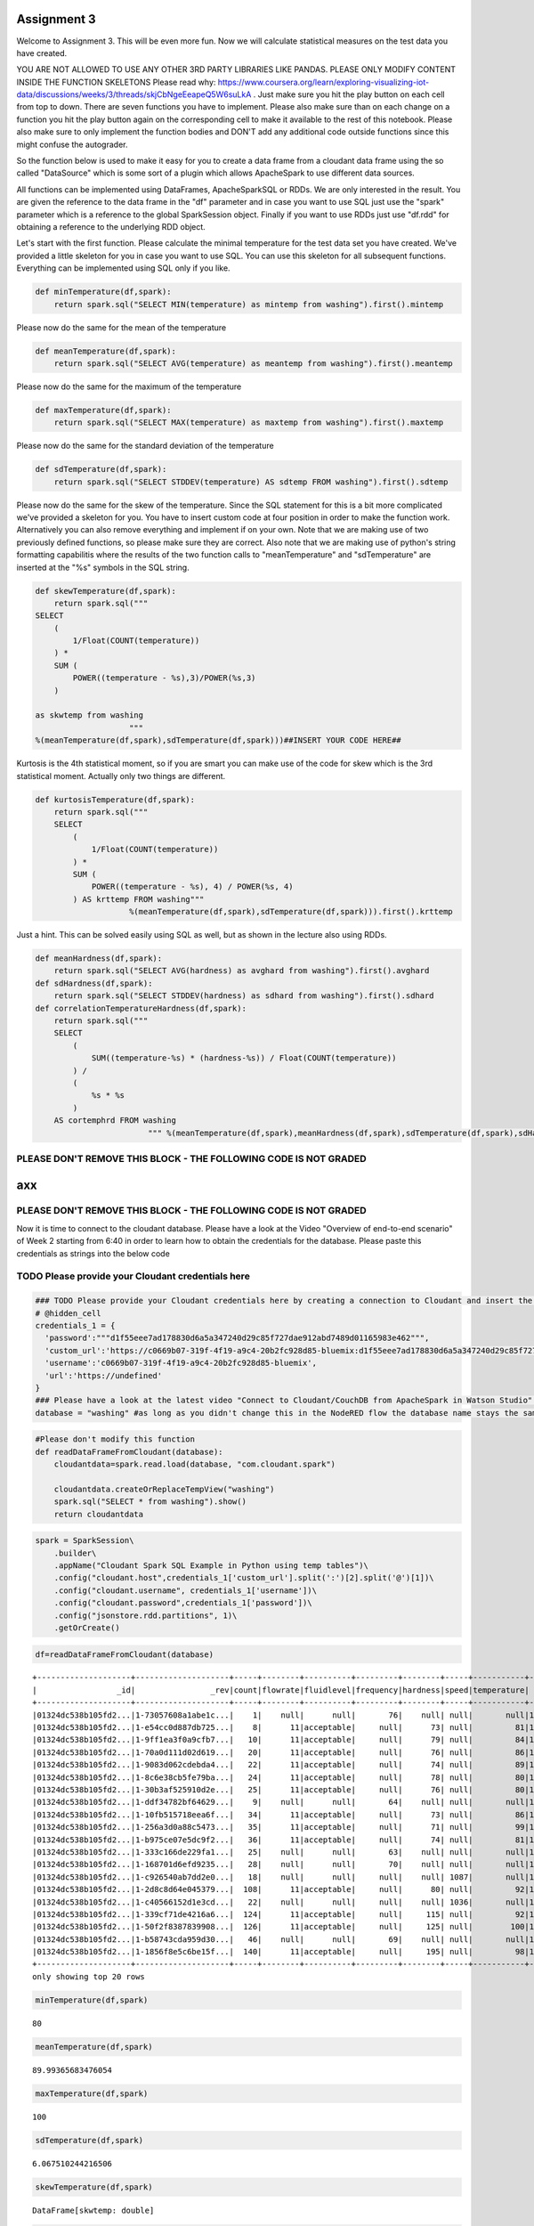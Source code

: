 
Assignment 3
============

Welcome to Assignment 3. This will be even more fun. Now we will
calculate statistical measures on the test data you have created.

YOU ARE NOT ALLOWED TO USE ANY OTHER 3RD PARTY LIBRARIES LIKE PANDAS.
PLEASE ONLY MODIFY CONTENT INSIDE THE FUNCTION SKELETONS Please read
why:
https://www.coursera.org/learn/exploring-visualizing-iot-data/discussions/weeks/3/threads/skjCbNgeEeapeQ5W6suLkA
. Just make sure you hit the play button on each cell from top to down.
There are seven functions you have to implement. Please also make sure
than on each change on a function you hit the play button again on the
corresponding cell to make it available to the rest of this notebook.
Please also make sure to only implement the function bodies and DON'T
add any additional code outside functions since this might confuse the
autograder.

So the function below is used to make it easy for you to create a data
frame from a cloudant data frame using the so called "DataSource" which
is some sort of a plugin which allows ApacheSpark to use different data
sources.

All functions can be implemented using DataFrames, ApacheSparkSQL or
RDDs. We are only interested in the result. You are given the reference
to the data frame in the "df" parameter and in case you want to use SQL
just use the "spark" parameter which is a reference to the global
SparkSession object. Finally if you want to use RDDs just use "df.rdd"
for obtaining a reference to the underlying RDD object.

Let's start with the first function. Please calculate the minimal
temperature for the test data set you have created. We've provided a
little skeleton for you in case you want to use SQL. You can use this
skeleton for all subsequent functions. Everything can be implemented
using SQL only if you like.

.. code:: ipython3

    def minTemperature(df,spark):
        return spark.sql("SELECT MIN(temperature) as mintemp from washing").first().mintemp

Please now do the same for the mean of the temperature

.. code:: ipython3

    def meanTemperature(df,spark):
        return spark.sql("SELECT AVG(temperature) as meantemp from washing").first().meantemp

Please now do the same for the maximum of the temperature

.. code:: ipython3

    def maxTemperature(df,spark):
        return spark.sql("SELECT MAX(temperature) as maxtemp from washing").first().maxtemp

Please now do the same for the standard deviation of the temperature

.. code:: ipython3

    def sdTemperature(df,spark):
        return spark.sql("SELECT STDDEV(temperature) AS sdtemp FROM washing").first().sdtemp

Please now do the same for the skew of the temperature. Since the SQL
statement for this is a bit more complicated we've provided a skeleton
for you. You have to insert custom code at four position in order to
make the function work. Alternatively you can also remove everything and
implement if on your own. Note that we are making use of two previously
defined functions, so please make sure they are correct. Also note that
we are making use of python's string formatting capabilitis where the
results of the two function calls to "meanTemperature" and
"sdTemperature" are inserted at the "%s" symbols in the SQL string.

.. code:: ipython3

    def skewTemperature(df,spark):    
        return spark.sql("""
    SELECT 
        (
            1/Float(COUNT(temperature))
        ) *
        SUM (
            POWER((temperature - %s),3)/POWER(%s,3)
        )
    
    as skwtemp from washing
                        """ 
    %(meanTemperature(df,spark),sdTemperature(df,spark)))##INSERT YOUR CODE HERE##

Kurtosis is the 4th statistical moment, so if you are smart you can make
use of the code for skew which is the 3rd statistical moment. Actually
only two things are different.

.. code:: ipython3

    def kurtosisTemperature(df,spark):     
        return spark.sql("""
        SELECT 
            (
                1/Float(COUNT(temperature))
            ) *
            SUM (
                POWER((temperature - %s), 4) / POWER(%s, 4)
            ) AS krttemp FROM washing"""
                        %(meanTemperature(df,spark),sdTemperature(df,spark))).first().krttemp

Just a hint. This can be solved easily using SQL as well, but as shown
in the lecture also using RDDs.

.. code:: ipython3

    def meanHardness(df,spark):
        return spark.sql("SELECT AVG(hardness) as avghard from washing").first().avghard
    def sdHardness(df,spark):
        return spark.sql("SELECT STDDEV(hardness) as sdhard from washing").first().sdhard
    def correlationTemperatureHardness(df,spark):
        return spark.sql("""
        SELECT
            (
                SUM((temperature-%s) * (hardness-%s)) / Float(COUNT(temperature))
            ) /
            (
                %s * %s
            )
        AS cortemphrd FROM washing
                            """ %(meanTemperature(df,spark),meanHardness(df,spark),sdTemperature(df,spark),sdHardness(df,spark))).first().cortemphrd

PLEASE DON'T REMOVE THIS BLOCK - THE FOLLOWING CODE IS NOT GRADED
~~~~~~~~~~~~~~~~~~~~~~~~~~~~~~~~~~~~~~~~~~~~~~~~~~~~~~~~~~~~~~~~~

axx
===

PLEASE DON'T REMOVE THIS BLOCK - THE FOLLOWING CODE IS NOT GRADED
~~~~~~~~~~~~~~~~~~~~~~~~~~~~~~~~~~~~~~~~~~~~~~~~~~~~~~~~~~~~~~~~~

Now it is time to connect to the cloudant database. Please have a look
at the Video "Overview of end-to-end scenario" of Week 2 starting from
6:40 in order to learn how to obtain the credentials for the database.
Please paste this credentials as strings into the below code

TODO Please provide your Cloudant credentials here
~~~~~~~~~~~~~~~~~~~~~~~~~~~~~~~~~~~~~~~~~~~~~~~~~~

.. code:: ipython3

    ### TODO Please provide your Cloudant credentials here by creating a connection to Cloudant and insert the code
    # @hidden_cell
    credentials_1 = {
      'password':"""d1f55eee7ad178830d6a5a347240d29c85f727dae912abd7489d01165983e462""",
      'custom_url':'https://c0669b07-319f-4f19-a9c4-20b2fc928d85-bluemix:d1f55eee7ad178830d6a5a347240d29c85f727dae912abd7489d01165983e462@c0669b07-319f-4f19-a9c4-20b2fc928d85-bluemix.cloudantnosqldb.appdomain.cloud',
      'username':'c0669b07-319f-4f19-a9c4-20b2fc928d85-bluemix',
      'url':'https://undefined'
    }
    ### Please have a look at the latest video "Connect to Cloudant/CouchDB from ApacheSpark in Watson Studio" on https://www.youtube.com/c/RomeoKienzler
    database = "washing" #as long as you didn't change this in the NodeRED flow the database name stays the same

.. code:: ipython3

    #Please don't modify this function
    def readDataFrameFromCloudant(database):
        cloudantdata=spark.read.load(database, "com.cloudant.spark")
    
        cloudantdata.createOrReplaceTempView("washing")
        spark.sql("SELECT * from washing").show()
        return cloudantdata

.. code:: ipython3

    spark = SparkSession\
        .builder\
        .appName("Cloudant Spark SQL Example in Python using temp tables")\
        .config("cloudant.host",credentials_1['custom_url'].split(':')[2].split('@')[1])\
        .config("cloudant.username", credentials_1['username'])\
        .config("cloudant.password",credentials_1['password'])\
        .config("jsonstore.rdd.partitions", 1)\
        .getOrCreate()


.. code:: ipython3

    df=readDataFrameFromCloudant(database)


.. parsed-literal::

    +--------------------+--------------------+-----+--------+----------+---------+--------+-----+-----------+-------------+-------+
    |                 _id|                _rev|count|flowrate|fluidlevel|frequency|hardness|speed|temperature|           ts|voltage|
    +--------------------+--------------------+-----+--------+----------+---------+--------+-----+-----------+-------------+-------+
    |01324dc538b105fd2...|1-73057608a1abe1c...|    1|    null|      null|       76|    null| null|       null|1545594819311|    228|
    |01324dc538b105fd2...|1-e54cc0d887db725...|    8|      11|acceptable|     null|      73| null|         81|1545594824351|   null|
    |01324dc538b105fd2...|1-9ff1ea3f0a9cfb7...|   10|      11|acceptable|     null|      79| null|         84|1545594826356|   null|
    |01324dc538b105fd2...|1-70a0d111d02d619...|   20|      11|acceptable|     null|      76| null|         86|1545594836374|   null|
    |01324dc538b105fd2...|1-9083d062cdebda4...|   22|      11|acceptable|     null|      74| null|         89|1545594838389|   null|
    |01324dc538b105fd2...|1-8c6e38cb5fe79ba...|   24|      11|acceptable|     null|      78| null|         80|1545594840394|   null|
    |01324dc538b105fd2...|1-30b3af525910d2e...|   25|      11|acceptable|     null|      76| null|         80|1545594841394|   null|
    |01324dc538b105fd2...|1-ddf34782bf64629...|    9|    null|      null|       64|    null| null|       null|1545594843364|    238|
    |01324dc538b105fd2...|1-10fb515718eea6f...|   34|      11|acceptable|     null|      73| null|         86|1545594850417|   null|
    |01324dc538b105fd2...|1-256a3d0a88c5473...|   35|      11|acceptable|     null|      71| null|         99|1545594851417|   null|
    |01324dc538b105fd2...|1-b975ce07e5dc9f2...|   36|      11|acceptable|     null|      74| null|         81|1545594852418|   null|
    |01324dc538b105fd2...|1-333c166de229fa1...|   25|    null|      null|       63|    null| null|       null|1545594891391|    225|
    |01324dc538b105fd2...|1-168701d6efd9235...|   28|    null|      null|       70|    null| null|       null|1545594900398|    223|
    |01324dc538b105fd2...|1-c926540ab7dd2e0...|   18|    null|      null|     null|    null| 1087|       null|1545594906399|   null|
    |01324dc538b105fd2...|1-2d8c8d64e045379...|  108|      11|acceptable|     null|      80| null|         92|1545594924611|   null|
    |01324dc538b105fd2...|1-c40566152d1e3cd...|   22|    null|      null|     null|    null| 1036|       null|1545594926409|   null|
    |01324dc538b105fd2...|1-339cf71de4216a6...|  124|      11|acceptable|     null|     115| null|         92|1545594940659|   null|
    |01324dc538b105fd2...|1-50f2f8387839908...|  126|      11|acceptable|     null|     125| null|        100|1545594942661|   null|
    |01324dc538b105fd2...|1-b58743cda959d30...|   46|    null|      null|       69|    null| null|       null|1545594954442|    238|
    |01324dc538b105fd2...|1-1856f8e5c6be15f...|  140|      11|acceptable|     null|     195| null|         98|1545594956708|   null|
    +--------------------+--------------------+-----+--------+----------+---------+--------+-----+-----------+-------------+-------+
    only showing top 20 rows
    


.. code:: ipython3

    minTemperature(df,spark)




.. parsed-literal::

    80



.. code:: ipython3

    meanTemperature(df,spark)




.. parsed-literal::

    89.99365683476054



.. code:: ipython3

    maxTemperature(df,spark)




.. parsed-literal::

    100



.. code:: ipython3

    sdTemperature(df,spark)




.. parsed-literal::

    6.067510244216506



.. code:: ipython3

    skewTemperature(df,spark)




.. parsed-literal::

    DataFrame[skwtemp: double]



.. code:: ipython3

    kurtosisTemperature(df,spark)




.. parsed-literal::

    1.784718127479673



.. code:: ipython3

    correlationTemperatureHardness(df,spark)




.. parsed-literal::

    -0.028323090551472738



Congratulations, you are done, please download this notebook as python
file using the export function and submit is to the gader using the
filename "assignment3.1.py"
